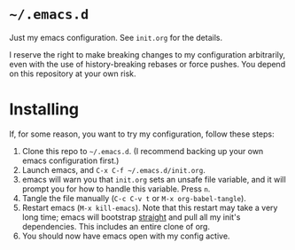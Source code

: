 * ~~/.emacs.d~
  Just my emacs configuration. See ~init.org~ for the details.

  I reserve the right to make breaking changes to my configuration
  arbitrarily, even with the use of history-breaking rebases or force
  pushes. You depend on this repository at your own risk.
* Installing
  If, for some reason, you want to try my configuration, follow these steps:
  1. Clone this repo to ~~/.emacs.d~. (I recommend backing up your own
     emacs configuration first.)
  2. Launch emacs, and ~C-x C-f ~/.emacs.d/init.org~.
  3. emacs will warn you that ~init.org~ sets an unsafe file variable,
     and it will prompt you for how to handle this variable. Press
     ~n~.
  4. Tangle the file manually (~C-c C-v t~ or ~M-x org-babel-tangle~).
  5. Restart emacs (~M-x kill-emacs~). Note that this restart may take
     a very long time; emacs will bootstrap [[https://github.com/raxod502/straight.el][straight]] and pull all my
     init's dependencies. This includes an entire clone of org.
  6. You should now have emacs open with my config active.
